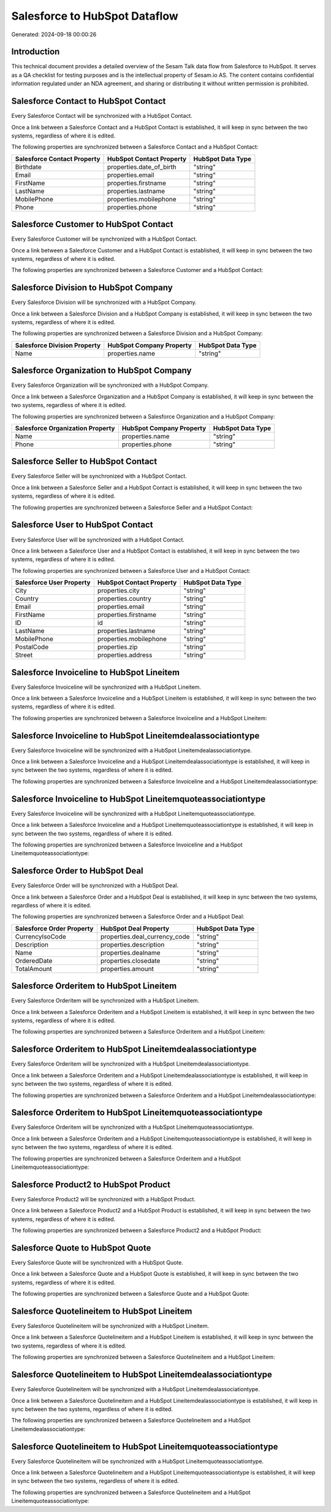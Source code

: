 ==============================
Salesforce to HubSpot Dataflow
==============================

Generated: 2024-09-18 00:00:26

Introduction
------------

This technical document provides a detailed overview of the Sesam Talk data flow from Salesforce to HubSpot. It serves as a QA checklist for testing purposes and is the intellectual property of Sesam.io AS. The content contains confidential information regulated under an NDA agreement, and sharing or distributing it without written permission is prohibited.

Salesforce Contact to HubSpot Contact
-------------------------------------
Every Salesforce Contact will be synchronized with a HubSpot Contact.

Once a link between a Salesforce Contact and a HubSpot Contact is established, it will keep in sync between the two systems, regardless of where it is edited.

The following properties are synchronized between a Salesforce Contact and a HubSpot Contact:

.. list-table::
   :header-rows: 1

   * - Salesforce Contact Property
     - HubSpot Contact Property
     - HubSpot Data Type
   * - Birthdate
     - properties.date_of_birth
     - "string"
   * - Email
     - properties.email
     - "string"
   * - FirstName
     - properties.firstname
     - "string"
   * - LastName
     - properties.lastname
     - "string"
   * - MobilePhone
     - properties.mobilephone
     - "string"
   * - Phone
     - properties.phone
     - "string"


Salesforce Customer to HubSpot Contact
--------------------------------------
Every Salesforce Customer will be synchronized with a HubSpot Contact.

Once a link between a Salesforce Customer and a HubSpot Contact is established, it will keep in sync between the two systems, regardless of where it is edited.

The following properties are synchronized between a Salesforce Customer and a HubSpot Contact:

.. list-table::
   :header-rows: 1

   * - Salesforce Customer Property
     - HubSpot Contact Property
     - HubSpot Data Type


Salesforce Division to HubSpot Company
--------------------------------------
Every Salesforce Division will be synchronized with a HubSpot Company.

Once a link between a Salesforce Division and a HubSpot Company is established, it will keep in sync between the two systems, regardless of where it is edited.

The following properties are synchronized between a Salesforce Division and a HubSpot Company:

.. list-table::
   :header-rows: 1

   * - Salesforce Division Property
     - HubSpot Company Property
     - HubSpot Data Type
   * - Name
     - properties.name
     - "string"


Salesforce Organization to HubSpot Company
------------------------------------------
Every Salesforce Organization will be synchronized with a HubSpot Company.

Once a link between a Salesforce Organization and a HubSpot Company is established, it will keep in sync between the two systems, regardless of where it is edited.

The following properties are synchronized between a Salesforce Organization and a HubSpot Company:

.. list-table::
   :header-rows: 1

   * - Salesforce Organization Property
     - HubSpot Company Property
     - HubSpot Data Type
   * - Name
     - properties.name
     - "string"
   * - Phone
     - properties.phone
     - "string"


Salesforce Seller to HubSpot Contact
------------------------------------
Every Salesforce Seller will be synchronized with a HubSpot Contact.

Once a link between a Salesforce Seller and a HubSpot Contact is established, it will keep in sync between the two systems, regardless of where it is edited.

The following properties are synchronized between a Salesforce Seller and a HubSpot Contact:

.. list-table::
   :header-rows: 1

   * - Salesforce Seller Property
     - HubSpot Contact Property
     - HubSpot Data Type


Salesforce User to HubSpot Contact
----------------------------------
Every Salesforce User will be synchronized with a HubSpot Contact.

Once a link between a Salesforce User and a HubSpot Contact is established, it will keep in sync between the two systems, regardless of where it is edited.

The following properties are synchronized between a Salesforce User and a HubSpot Contact:

.. list-table::
   :header-rows: 1

   * - Salesforce User Property
     - HubSpot Contact Property
     - HubSpot Data Type
   * - City
     - properties.city
     - "string"
   * - Country
     - properties.country
     - "string"
   * - Email
     - properties.email
     - "string"
   * - FirstName
     - properties.firstname
     - "string"
   * - ID
     - id
     - "string"
   * - LastName
     - properties.lastname
     - "string"
   * - MobilePhone
     - properties.mobilephone
     - "string"
   * - PostalCode
     - properties.zip
     - "string"
   * - Street
     - properties.address
     - "string"


Salesforce Invoiceline to HubSpot Lineitem
------------------------------------------
Every Salesforce Invoiceline will be synchronized with a HubSpot Lineitem.

Once a link between a Salesforce Invoiceline and a HubSpot Lineitem is established, it will keep in sync between the two systems, regardless of where it is edited.

The following properties are synchronized between a Salesforce Invoiceline and a HubSpot Lineitem:

.. list-table::
   :header-rows: 1

   * - Salesforce Invoiceline Property
     - HubSpot Lineitem Property
     - HubSpot Data Type


Salesforce Invoiceline to HubSpot Lineitemdealassociationtype
-------------------------------------------------------------
Every Salesforce Invoiceline will be synchronized with a HubSpot Lineitemdealassociationtype.

Once a link between a Salesforce Invoiceline and a HubSpot Lineitemdealassociationtype is established, it will keep in sync between the two systems, regardless of where it is edited.

The following properties are synchronized between a Salesforce Invoiceline and a HubSpot Lineitemdealassociationtype:

.. list-table::
   :header-rows: 1

   * - Salesforce Invoiceline Property
     - HubSpot Lineitemdealassociationtype Property
     - HubSpot Data Type


Salesforce Invoiceline to HubSpot Lineitemquoteassociationtype
--------------------------------------------------------------
Every Salesforce Invoiceline will be synchronized with a HubSpot Lineitemquoteassociationtype.

Once a link between a Salesforce Invoiceline and a HubSpot Lineitemquoteassociationtype is established, it will keep in sync between the two systems, regardless of where it is edited.

The following properties are synchronized between a Salesforce Invoiceline and a HubSpot Lineitemquoteassociationtype:

.. list-table::
   :header-rows: 1

   * - Salesforce Invoiceline Property
     - HubSpot Lineitemquoteassociationtype Property
     - HubSpot Data Type


Salesforce Order to HubSpot Deal
--------------------------------
Every Salesforce Order will be synchronized with a HubSpot Deal.

Once a link between a Salesforce Order and a HubSpot Deal is established, it will keep in sync between the two systems, regardless of where it is edited.

The following properties are synchronized between a Salesforce Order and a HubSpot Deal:

.. list-table::
   :header-rows: 1

   * - Salesforce Order Property
     - HubSpot Deal Property
     - HubSpot Data Type
   * - CurrencyIsoCode
     - properties.deal_currency_code
     - "string"
   * - Description
     - properties.description
     - "string"
   * - Name
     - properties.dealname
     - "string"
   * - OrderedDate
     - properties.closedate
     - "string"
   * - TotalAmount
     - properties.amount
     - "string"


Salesforce Orderitem to HubSpot Lineitem
----------------------------------------
Every Salesforce Orderitem will be synchronized with a HubSpot Lineitem.

Once a link between a Salesforce Orderitem and a HubSpot Lineitem is established, it will keep in sync between the two systems, regardless of where it is edited.

The following properties are synchronized between a Salesforce Orderitem and a HubSpot Lineitem:

.. list-table::
   :header-rows: 1

   * - Salesforce Orderitem Property
     - HubSpot Lineitem Property
     - HubSpot Data Type


Salesforce Orderitem to HubSpot Lineitemdealassociationtype
-----------------------------------------------------------
Every Salesforce Orderitem will be synchronized with a HubSpot Lineitemdealassociationtype.

Once a link between a Salesforce Orderitem and a HubSpot Lineitemdealassociationtype is established, it will keep in sync between the two systems, regardless of where it is edited.

The following properties are synchronized between a Salesforce Orderitem and a HubSpot Lineitemdealassociationtype:

.. list-table::
   :header-rows: 1

   * - Salesforce Orderitem Property
     - HubSpot Lineitemdealassociationtype Property
     - HubSpot Data Type


Salesforce Orderitem to HubSpot Lineitemquoteassociationtype
------------------------------------------------------------
Every Salesforce Orderitem will be synchronized with a HubSpot Lineitemquoteassociationtype.

Once a link between a Salesforce Orderitem and a HubSpot Lineitemquoteassociationtype is established, it will keep in sync between the two systems, regardless of where it is edited.

The following properties are synchronized between a Salesforce Orderitem and a HubSpot Lineitemquoteassociationtype:

.. list-table::
   :header-rows: 1

   * - Salesforce Orderitem Property
     - HubSpot Lineitemquoteassociationtype Property
     - HubSpot Data Type


Salesforce Product2 to HubSpot Product
--------------------------------------
Every Salesforce Product2 will be synchronized with a HubSpot Product.

Once a link between a Salesforce Product2 and a HubSpot Product is established, it will keep in sync between the two systems, regardless of where it is edited.

The following properties are synchronized between a Salesforce Product2 and a HubSpot Product:

.. list-table::
   :header-rows: 1

   * - Salesforce Product2 Property
     - HubSpot Product Property
     - HubSpot Data Type


Salesforce Quote to HubSpot Quote
---------------------------------
Every Salesforce Quote will be synchronized with a HubSpot Quote.

Once a link between a Salesforce Quote and a HubSpot Quote is established, it will keep in sync between the two systems, regardless of where it is edited.

The following properties are synchronized between a Salesforce Quote and a HubSpot Quote:

.. list-table::
   :header-rows: 1

   * - Salesforce Quote Property
     - HubSpot Quote Property
     - HubSpot Data Type


Salesforce Quotelineitem to HubSpot Lineitem
--------------------------------------------
Every Salesforce Quotelineitem will be synchronized with a HubSpot Lineitem.

Once a link between a Salesforce Quotelineitem and a HubSpot Lineitem is established, it will keep in sync between the two systems, regardless of where it is edited.

The following properties are synchronized between a Salesforce Quotelineitem and a HubSpot Lineitem:

.. list-table::
   :header-rows: 1

   * - Salesforce Quotelineitem Property
     - HubSpot Lineitem Property
     - HubSpot Data Type


Salesforce Quotelineitem to HubSpot Lineitemdealassociationtype
---------------------------------------------------------------
Every Salesforce Quotelineitem will be synchronized with a HubSpot Lineitemdealassociationtype.

Once a link between a Salesforce Quotelineitem and a HubSpot Lineitemdealassociationtype is established, it will keep in sync between the two systems, regardless of where it is edited.

The following properties are synchronized between a Salesforce Quotelineitem and a HubSpot Lineitemdealassociationtype:

.. list-table::
   :header-rows: 1

   * - Salesforce Quotelineitem Property
     - HubSpot Lineitemdealassociationtype Property
     - HubSpot Data Type


Salesforce Quotelineitem to HubSpot Lineitemquoteassociationtype
----------------------------------------------------------------
Every Salesforce Quotelineitem will be synchronized with a HubSpot Lineitemquoteassociationtype.

Once a link between a Salesforce Quotelineitem and a HubSpot Lineitemquoteassociationtype is established, it will keep in sync between the two systems, regardless of where it is edited.

The following properties are synchronized between a Salesforce Quotelineitem and a HubSpot Lineitemquoteassociationtype:

.. list-table::
   :header-rows: 1

   * - Salesforce Quotelineitem Property
     - HubSpot Lineitemquoteassociationtype Property
     - HubSpot Data Type

